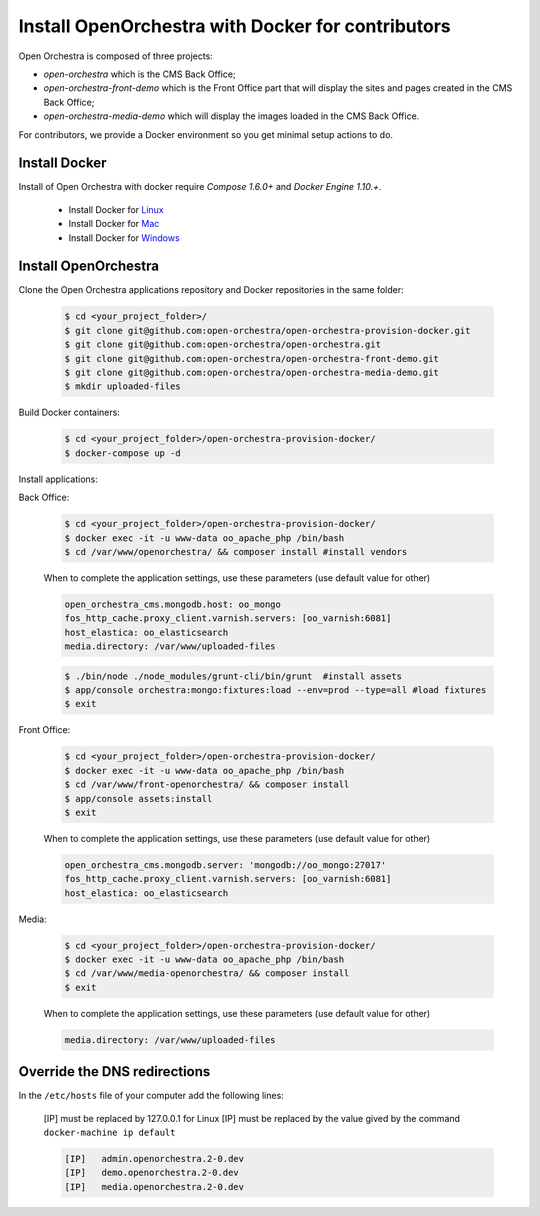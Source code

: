 Install OpenOrchestra with Docker for contributors
==================================================

Open Orchestra is composed of three projects: 

- *open-orchestra* which is the CMS Back Office;
- *open-orchestra-front-demo* which is the Front Office part that will display the sites and pages
  created in the CMS Back Office;
- *open-orchestra-media-demo* which will display the images loaded in the CMS Back Office.

For contributors, we provide a Docker environment so you get minimal
setup actions to do.


Install Docker
--------------

Install of Open Orchestra with docker require `Compose 1.6.0+` and `Docker Engine 1.10.+`.

 - Install Docker for `Linux  <https://docs.docker.com/engine/installation/linux/>`_
 - Install Docker for `Mac  <https://docs.docker.com/docker-for-mac/>`_
 - Install Docker for `Windows  <https://docs.docker.com/docker-for-windows/>`_


Install OpenOrchestra
---------------------

Clone the Open Orchestra applications repository and Docker repositories in the same folder:

  .. code-block:: bash

    $ cd <your_project_folder>/
    $ git clone git@github.com:open-orchestra/open-orchestra-provision-docker.git
    $ git clone git@github.com:open-orchestra/open-orchestra.git
    $ git clone git@github.com:open-orchestra/open-orchestra-front-demo.git
    $ git clone git@github.com:open-orchestra/open-orchestra-media-demo.git
    $ mkdir uploaded-files

Build Docker containers:

  .. code-block:: bash

    $ cd <your_project_folder>/open-orchestra-provision-docker/
    $ docker-compose up -d


Install applications:

Back Office:

  .. code-block:: bash

    $ cd <your_project_folder>/open-orchestra-provision-docker/
    $ docker exec -it -u www-data oo_apache_php /bin/bash
    $ cd /var/www/openorchestra/ && composer install #install vendors

  When to complete the application settings, use these parameters (use default value for other)

  .. code-block:: yaml

    open_orchestra_cms.mongodb.host: oo_mongo
    fos_http_cache.proxy_client.varnish.servers: [oo_varnish:6081]
    host_elastica: oo_elasticsearch
    media.directory: /var/www/uploaded-files

  .. code-block:: bash

    $ ./bin/node ./node_modules/grunt-cli/bin/grunt  #install assets
    $ app/console orchestra:mongo:fixtures:load --env=prod --type=all #load fixtures
    $ exit

Front Office:

  .. code-block:: bash

    $ cd <your_project_folder>/open-orchestra-provision-docker/
    $ docker exec -it -u www-data oo_apache_php /bin/bash
    $ cd /var/www/front-openorchestra/ && composer install
    $ app/console assets:install
    $ exit

  When to complete the application settings, use these parameters (use default value for other)

  .. code-block:: yaml

    open_orchestra_cms.mongodb.server: 'mongodb://oo_mongo:27017'
    fos_http_cache.proxy_client.varnish.servers: [oo_varnish:6081]
    host_elastica: oo_elasticsearch

Media:

  .. code-block:: bash

    $ cd <your_project_folder>/open-orchestra-provision-docker/
    $ docker exec -it -u www-data oo_apache_php /bin/bash
    $ cd /var/www/media-openorchestra/ && composer install
    $ exit

  When to complete the application settings, use these parameters (use default value for other)

  .. code-block:: yaml

    media.directory: /var/www/uploaded-files

    
Override the DNS redirections
-----------------------------

In the ``/etc/hosts`` file of your computer add the following lines:

    [IP] must be replaced by 127.0.0.1 for Linux
    [IP] must be replaced by the value gived by the command ``docker-machine ip default``

    .. code-block:: text

      [IP]   admin.openorchestra.2-0.dev
      [IP]   demo.openorchestra.2-0.dev
      [IP]   media.openorchestra.2-0.dev
